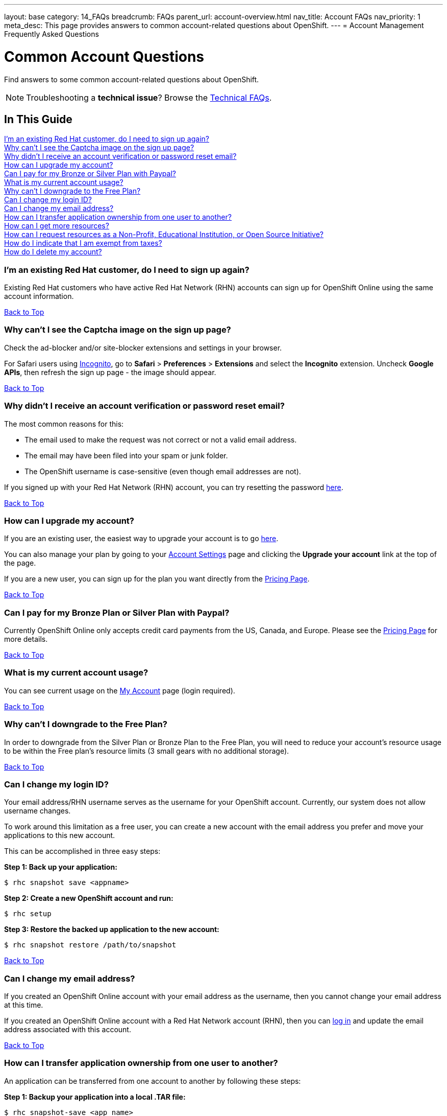 ---
layout: base
category: 14_FAQs
breadcrumb: FAQs
parent_url: account-overview.html
nav_title: Account FAQs
nav_priority: 1
meta_desc: This page provides answers to common account-related questions about OpenShift.
---
= Account Management Frequently Asked Questions

[[top]]
[float]
= Common Account Questions
[.lead]
Find answers to some common account-related questions about OpenShift.

NOTE: Troubleshooting a **technical issue**? Browse the link:troubleshooting-faq.html[Technical FAQs].

== In This Guide
link:#_i_m_an_existing_red_hat_customer_do_i_need_to_sign_up_again[I'm an existing Red Hat customer, do I need to sign up again?] +
link:#_why_can_t_i_see_the_captcha_image_on_the_sign_up_page[Why can't I see the Captcha image on the sign up page?] +
link:#_why_didn_t_i_receive_an_account_verification_or_password_reset_email[Why didn't I receive an account verification or password reset email?] +
link:#_how_can_i_upgrade_my_account[How can I upgrade my account?] +
link:#_can_i_pay_for_my_bronze_or_silver_plan_with_paypal[Can I pay for my Bronze or Silver Plan with Paypal?] +
link:#_what_is_my_current_account_usage[What is my current account usage?] +
link:#_why_can_t_i_downgrade_to_the_free_plan[Why can't I downgrade to the Free Plan?] +
link:#_can_i_change_my_login_id[Can I change my login ID?] +
link:#_can_i_change_my_email_address[Can I change my email address?] +
link:#_how_can_i_transfer_application_ownership_from_one_user_to_another[How can I transfer application ownership from one user to another?] +
link:#_how_can_i_get_more_resources[How can I get more resources?] +
link:#_how_can_i_request_resources_as_a_non_profit_educational_institution_or_open_source_initiative[How can I request resources as a Non-Profit, Educational Institution, or Open Source Initiative?] +
link:#_how_do_i_indicate_that_i_am_exempt_from_taxes[How do I indicate that I am exempt from taxes?] +
link:#_how_do_i_delete_my_account[How do I delete my account?] +

=== I'm an existing Red Hat customer, do I need to sign up again?
Existing Red Hat customers who have active Red Hat Network (RHN) accounts can sign up for OpenShift Online using the same account information.

link:#top[Back to Top]

=== Why can't I see the Captcha image on the sign up page?
Check the ad-blocker and/or site-blocker extensions and settings in your browser.

For Safari users using link:http://orbicule.com/incognito/[Incognito], go to  *Safari*  > *Preferences* > *Extensions* and select the *Incognito* extension. Uncheck *Google APIs*, then refresh the sign up page - the image should appear.

link:#top[Back to Top]

=== Why didn't I receive an account verification or password reset email?
The most common reasons for this:

* The email used to make the request was not correct or not a valid email address.
* The email may have been filed into your spam or junk folder.
* The OpenShift username is case-sensitive (even though email addresses are not).

If you signed up with your Red Hat Network (RHN) account, you can try resetting the password link:https://www.redhat.com/wapps/sso/lostPassword.html[here].

link:#top[Back to Top]

=== How can I upgrade my account?
If you are an existing user, the easiest way to upgrade your account is to go link:https://openshift.redhat.com/app/account/plan[here].

You can also manage your plan by going to your link:https://openshift.redhat.com/app/console/settings[Account Settings] page and clicking the *Upgrade your account* link at the top of the page.

If you are a new user, you can sign up for the plan you want directly from the link:https://www.openshift.com/pricing[Pricing Page].

link:#top[Back to Top]

=== Can I pay for my Bronze Plan or Silver Plan with Paypal?
Currently OpenShift Online only accepts credit card payments from the US, Canada, and Europe. Please see the link:https://www.openshift.com/pricing[Pricing Page] for more details.

link:#top[Back to Top]

=== What is my current account usage?
You can see current usage on the link:https://openshift.redhat.com/app/account[My Account] page (login required).

link:#top[Back to Top]

=== Why can't I downgrade to the Free Plan?
In order to downgrade from the Silver Plan or Bronze Plan to the Free Plan, you will need to reduce your account's resource usage to be within the Free plan's resource limits (3 small gears with no additional storage).

link:#top[Back to Top]

=== Can I change my login ID?
Your email address/RHN username serves as the username for your OpenShift account. Currently, our system does not allow username changes.

To work around this limitation as a free user, you can create a new account with the email address you prefer and move your applications to this new account.

This can be accomplished in three easy steps:

*Step 1: Back up your application:*
[source]
--
$ rhc snapshot save <appname>
--
*Step 2: Create a new OpenShift account and run:*
[source]
--
$ rhc setup
--
*Step 3: Restore the backed up application to the new account:*
[source]
--
$ rhc snapshot restore /path/to/snapshot
--

link:#top[Back to Top]

=== Can I change my email address?
If you created an OpenShift Online account with your email address as the username, then you cannot change your email address at this time.

If you created an OpenShift Online account with a Red Hat Network account (RHN), then you can link:https://idp.redhat.com/idp/[log in] and update the email address associated with this account.

link:#top[Back to Top]

=== How can I transfer application ownership from one user to another?
An application can be transferred from one account to another by following these steps:

*Step 1: Backup your application into a local .TAR file:*
[source]
--
$ rhc snapshot-save <app_name>
--

*Step 2: Transfer the .TAR file from Step 1 to the new owner.*

*Step 3: The new owner must create a new application with the same name and cartridges as the original application.*

The original account owner can get this information by running:
[source]
--
$ rhc app-show <app_name>
--

*Step 4: Restore the backed up application to the new account.*

The new owner runs:
[source]
--
$ rhc snapshot-restore <app_name> --filepath <path_to_tar_file>
--

You can then delete the original application as needed.

link:#top[Back to Top]

=== How can I get more resources?
If you are using the OpenShift Online Free Plan and need larger gears, more gears, or additional storage, you can link:#_how_can_i_upgrade_my_account[upgrade your account] to purchase more resources.

If you are a non-profit or educational institution, see below.

link:#top[Back to Top]

=== How can I request resources as a Non-Profit, Educational Institution, or Open Source Initiative?
OpenShift Online resources for Non-Profit, Open Source, and Educational Institutions are reviewed and granted on a case-by-case basis using the information gathered via the application form.

To learn more about this program, pleaes visit the link:https://www.openshift.com/resource-grants[OpenShift Resource Grants Program] page.

link:#top[Back to Top]

=== How do I indicate that I am exempt from taxes?
To qualify for tax exempt status you must submit a certificate to Red Hat. Upon receipt of your certificate we will refund all previously paid taxes to your credit card.

To begin the process, please email customerservice@redhat.com.

link:#top[Back to Top]

=== How do I delete my account?
In order to delete your account, please do the following:

. Delete all of your applications and ssh keys.
. Delete your domain.
. Downgrade to the Free Plan if you are the Bronze or Silver Plan.
. Unsubscribe from all notifications by using the unsubscribe link in any OpenShift email
. Please link:https://www.surveymonkey.com/s/come-back-soon[fill out this form] and optional survey and your account will be marked for deletion.

Please note that at this time, these deletes are soft-deletes due to user-based requirements. Soft-deletes enable you to simply login to re-enable your account and continue using OpenShift Online.

At this time, OpenShift Online accounts cannot be permanently deleted.

link:#top[Back to Top]
